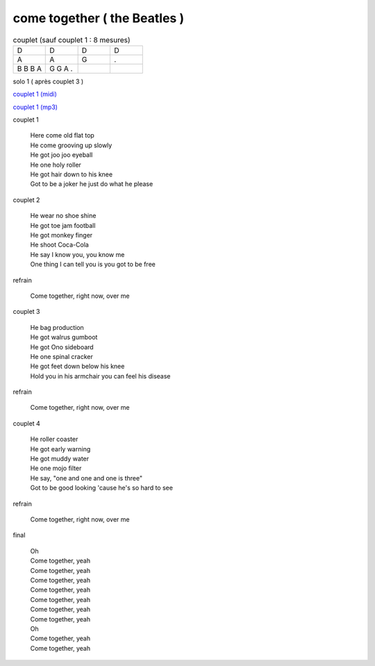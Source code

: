 ================================
come together ( the Beatles )
================================

.. index::
    single: come together - the Beatles
    single: the Beatles ; come together



.. role:: bar1
    :class: bar1

.. role:: bar45
    :class: bar45


.. list-table:: couplet (sauf couplet 1 : 8 mesures)
   :widths: 10 10 10 10
   :header-rows: 0
   :class: grille

   * - D
     - D
     - D
     - D
   * - A
     - A
     - G
     - .
   * - B B B A
     - G G A .
     -
     -


solo 1 ( après couplet 3 )

.. image:: come_together_solo_1.png
       :scale: 10 %
       :alt: alternate text
       :align: center

`couplet 1 (midi) <come_together_solo_1.wav>`_

`couplet 1 (mp3) <come_together_solo_1.mp3>`_


.. list-table:: structure
   :widths: 10 10 10 10
   :header-rows: 0
   :class: structure
   :align: left

    * - intro
      - x
      - y
      - z


couplet 1

	 | Here come old flat top
	 | He come grooving up slowly
	 | He got joo joo eyeball
	 | He one holy roller
	 | He got hair down to his knee
	 | Got to be a joker he just do what he please

couplet 2

	 | He wear no shoe shine
	 | He got toe jam football
	 | He got monkey finger
	 | He shoot Coca-Cola
	 | He say I know you, you know me
	 | One thing I can tell you is you got to be free

refrain

	 | Come together, right now, over me

couplet 3

	 | He bag production
	 | He got walrus gumboot
	 | He got Ono sideboard
	 | He one spinal cracker
	 | He got feet down below his knee
	 | Hold you in his armchair you can feel his disease

refrain

	 | Come together, right now, over me

couplet 4

	 | He roller coaster
	 | He got early warning
	 | He got muddy water
	 | He one mojo filter
	 | He say, "one and one and one is three"
	 | Got to be good looking 'cause he's so hard to see

refrain

	 | Come together, right now, over me

final

	 | Oh
	 | Come together, yeah
	 | Come together, yeah
	 | Come together, yeah
	 | Come together, yeah
	 | Come together, yeah
	 | Come together, yeah
	 | Come together, yeah
	 | Oh
	 | Come together, yeah
	 | Come together, yeah